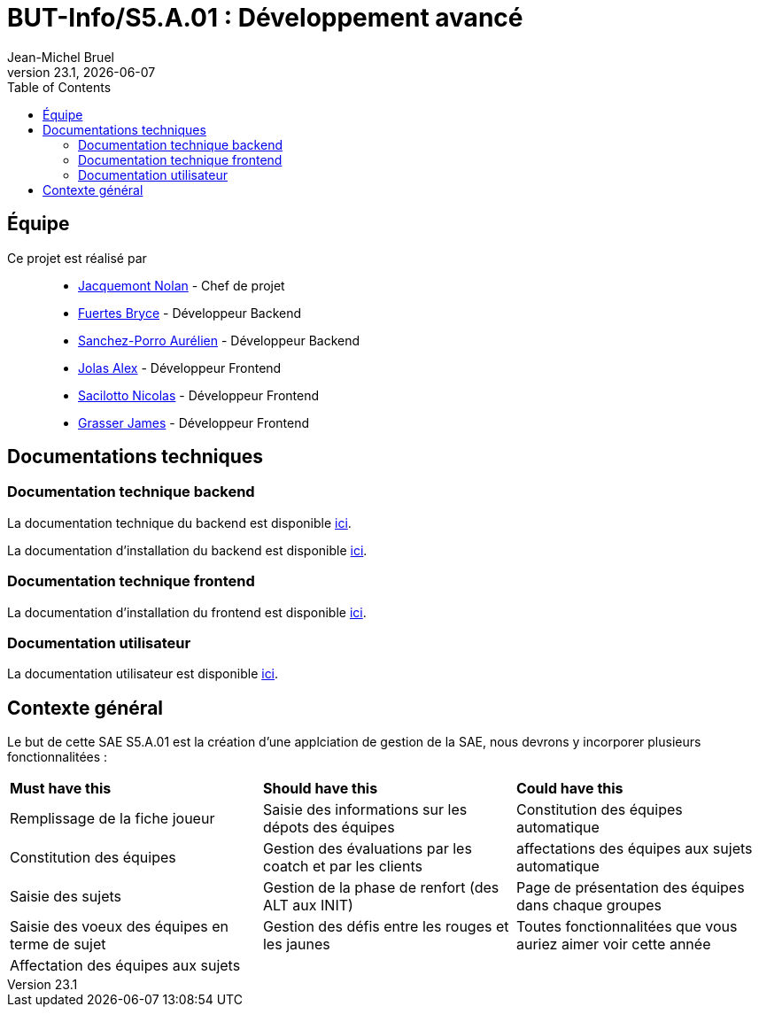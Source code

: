 // ------------------------------------------
//  Created by Jean-Michel Bruel on 2019-12.
//  Copyright (c) 2019 IRIT/U. Toulouse. All rights reserved.
// Thanks to Louis Chanouha for code & idea
// ------------------------------------------
= BUT-Info/S5.A.01 : Développement avancé
Jean-Michel Bruel
v23.1, {localdate}
:mailto: jbruel@gmail.com
:status: bottom
:inclusion:
:experimental:
:toc: toc2
:icons: font
:window: _blank
:asciidoctorlink: link:http://asciidoctor.org/[Asciidoctor]indexterm:[Asciidoctor]

// Useful definitions
:asciidoc: http://www.methods.co.nz/asciidoc[AsciiDoc]
:icongit: icon:git[]
:git: http://git-scm.com/[{icongit}]
:plantuml: https://plantuml.com/fr/[plantUML]
:vscode: https://code.visualstudio.com/[VS Code]

ifndef::env-github[:icons: font]
// Specific to GitHub
ifdef::env-github[]
:!toc-title:
:caution-caption: :fire:
:important-caption: :exclamation:
:note-caption: :paperclip:
:tip-caption: :bulb:
:warning-caption: :warning:
:icongit: Git
endif::[]

// /!\ A MODIFIER !!!
:baseURL: https://github.com/IUT-Blagnac/S5.A.01-template.git

//---------------------------------------------------------------

== Équipe

Ce projet est réalisé par::

- https://github.com/NolanJacquemont[Jacquemont Nolan] - Chef de projet
- https://github.com/BryceFuerty[Fuertes Bryce] - Développeur Backend
- https://github.com/AurelienSP[Sanchez-Porro Aurélien] - Développeur Backend
- https://github.com/Jolex35[Jolas Alex] - Développeur Frontend
- https://github.com/EternalNico[Sacilotto Nicolas] - Développeur Frontend
- https://github.com/Darknxss[Grasser James] - Développeur Frontend

== Documentations techniques

=== Documentation technique backend

La documentation technique du backend est disponible xref:docs/technical-docs/homeTechnicalDoc.md[ici].

La documentation d'installation du backend est disponible xref:sae-back/README.md[ici].

=== Documentation technique frontend

La documentation d'installation du frontend est disponible xref:sae-front/README.md[ici].

=== Documentation utilisateur

La documentation utilisateur est disponible xref:docs/user-docs/homeUserDoc.md[ici].

== Contexte général

Le but de cette SAE S5.A.01 est la création d'une applciation de gestion de la SAE, nous devrons y incorporer plusieurs fonctionnalitées :

|===
| **Must have this** | **Should have this** | **Could have this**
| Remplissage de la fiche joueur | Saisie des informations sur les dépots des équipes | Constitution des équipes automatique
| Constitution des équipes | Gestion des évaluations par les coatch et par les clients | affectations des équipes aux sujets automatique
| Saisie des sujets | Gestion de la phase de renfort (des ALT aux INIT) | Page de présentation des équipes dans chaque groupes
| Saisie des voeux des équipes en terme de sujet | Gestion des défis entre les rouges et les jaunes| Toutes fonctionnalitées que vous auriez aimer voir cette année
| Affectation des équipes aux sujets ||



|===
